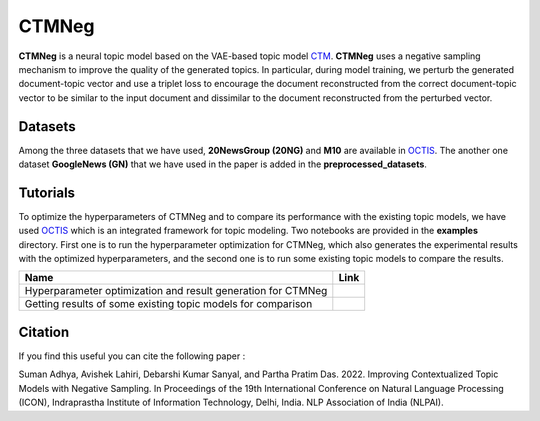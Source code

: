 =======
CTMNeg
=======
**CTMNeg** is a neural topic model based on the VAE-based topic model CTM_. **CTMNeg** uses a negative sampling mechanism to improve the quality of the
generated topics.  In particular, during model training, we perturb the generated document-topic vector and use a triplet loss to encourage the document reconstructed from the correct document-topic vector to be similar to the input document and dissimilar to the document reconstructed from the perturbed vector.

.. _CTM: https://github.com/MilaNLProc/contextualized-topic-models

.. image:: https://github.com/AdhyaSuman/CTMNeg/blob/master/misc/Arch_Final.png
   :align: center
   :width: 2000px

Datasets
--------
Among the three datasets that we have used, **20NewsGroup (20NG)** and **M10** are available in OCTIS_. The another one dataset **GoogleNews (GN)** that we have used in the paper is added in the **preprocessed_datasets**.

Tutorials
---------
To optimize the hyperparameters of CTMNeg and to compare its performance with the existing topic models, we have used OCTIS_ which is an integrated framework for topic modeling.
Two notebooks are provided in the **examples** directory. First one is to run the hyperparameter optimization for CTMNeg, which also generates the experimental results with the optimized hyperparameters, and the second one is to run some existing topic models to compare the results.

.. |colab1| image:: https://colab.research.google.com/assets/colab-badge.svg
    :target: https://colab.research.google.com/github/AdhyaSuman/CTMNeg/blob/master/examples/HyperparameterOptimization_CTM_neg.ipynb
    :alt: Open In Colab

.. |colab2| image:: https://colab.research.google.com/assets/colab-badge.svg
    :target: https://colab.research.google.com/github/AdhyaSuman/CTMNeg/blob/master/examples/QuantitativeEvaluation.ipynb
    :alt: Open In Colab

 
+--------------------------------------------------------------------------------+------------------+
| Name                                                                           | Link             |
+================================================================================+==================+
| Hyperparameter optimization and result generation for CTMNeg                   | |colab1|         |
+--------------------------------------------------------------------------------+------------------+
| Getting results of some existing topic models for comparison                   | |colab2|         |
+--------------------------------------------------------------------------------+------------------+


.. _OCTIS: https://github.com/MIND-Lab/OCTIS

Citation
--------
If you find this useful you can cite the following paper :

::

Suman Adhya, Avishek Lahiri, Debarshi Kumar Sanyal, and Partha Pratim Das. 2022. Improving Contextualized Topic Models with Negative Sampling. In Proceedings of the 19th International Conference on Natural Language Processing (ICON), Indraprastha Institute of Information Technology, Delhi, India. NLP Association of India (NLPAI).
